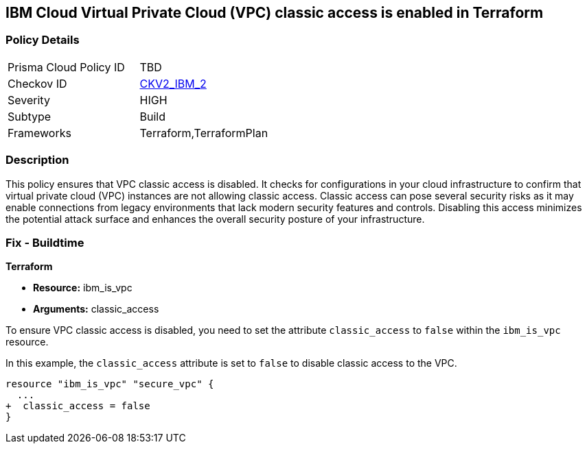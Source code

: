 == IBM Cloud Virtual Private Cloud (VPC) classic access is enabled in Terraform

=== Policy Details

[width=45%]
[cols="1,1"]
|===
|Prisma Cloud Policy ID
| TBD

|Checkov ID
| https://github.com/bridgecrewio/checkov/blob/main/checkov/terraform/checks/graph_checks/ibm/IBM_VPCclassicAccessIsDisabled.yaml[CKV2_IBM_2]

|Severity
|HIGH

|Subtype
|Build

|Frameworks
|Terraform,TerraformPlan

|===

=== Description

This policy ensures that VPC classic access is disabled. It checks for configurations in your cloud infrastructure to confirm that virtual private cloud (VPC) instances are not allowing classic access. Classic access can pose several security risks as it may enable connections from legacy environments that lack modern security features and controls. Disabling this access minimizes the potential attack surface and enhances the overall security posture of your infrastructure.

=== Fix - Buildtime

*Terraform*

* *Resource:* ibm_is_vpc
* *Arguments:* classic_access

To ensure VPC classic access is disabled, you need to set the attribute `classic_access` to `false` within the `ibm_is_vpc` resource. 

In this example, the `classic_access` attribute is set to `false` to disable classic access to the VPC.

[source,go]
----
resource "ibm_is_vpc" "secure_vpc" {
  ...
+  classic_access = false
}
----
